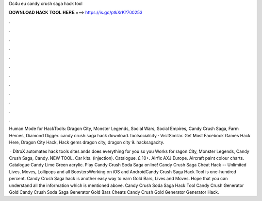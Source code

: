 Dc4u eu candy crush saga hack tool



𝐃𝐎𝐖𝐍𝐋𝐎𝐀𝐃 𝐇𝐀𝐂𝐊 𝐓𝐎𝐎𝐋 𝐇𝐄𝐑𝐄 ===> https://is.gd/ptkXrK?700253



.



.



.



.



.



.



.



.



.



.



.



.

Human Mode for HackTools: Dragon City, Monster Legends, Social Wars, Social Empires, Candy Crush Saga, Farm Heroes, Diamond Digger. candy crush saga hack download. toolsocialcity · VisitSimilar.  Get Most Facebook Games Hack Here, Dragon City Hack, Hack gems dragon city, dragon city 9. hacksagacity.

 · DitroX automates hack tools sites ands does everything for you so you Works for ragon City, Monster Legends, Candy Crush Saga, Candy. NEW TOOL. Car kits. (injection). Catalogue. £ 10+. Airfix AXJ Europe. Aircraft paint colour charts. Catalogue Candy Lime Green acrylic. Play Candy Crush Soda Saga online! Candy Crush Saga Cheat Hack -- Unlimited Lives, Moves, Lollipops and all BoostersWorking on iOS and AndroidCandy Crush Saga Hack Tool is one-hundred percent. Candy Crush Saga hack is another easy way to earn Gold Bars, Lives and Moves. Hope that you can understand all the information which is mentioned above. Candy Crush Soda Saga Hack Tool Candy Crush Generator Gold Candy Crush Soda Saga Generator Gold Bars Cheats Candy Crush Gold Generator Generator Hack.
